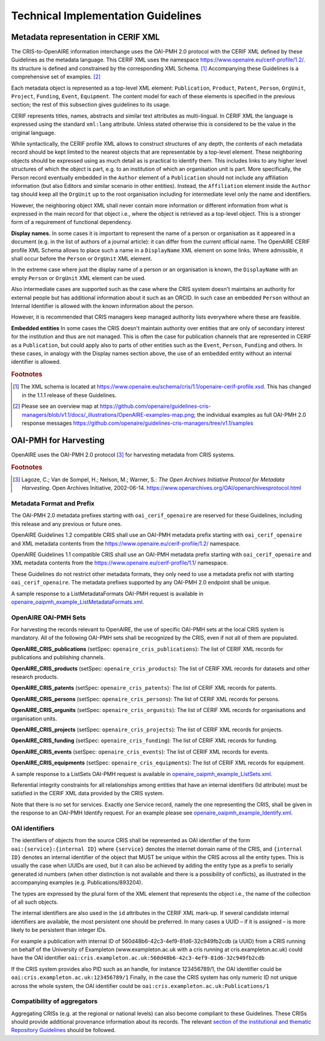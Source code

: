 Technical Implementation Guidelines
-----------------------------------

Metadata representation in CERIF XML
^^^^^^^^^^^^^^^^^^^^^^^^^^^^^^^^^^^^

The CRIS-to-OpenAIRE information interchange uses the OAI-PMH 2.0 protocol
with the CERIF XML defined by these Guidelines as the metadata language.
This CERIF XML uses the namespace `<https://www.openaire.eu/cerif-profile/1.2/>`_. 
Its structure is defined and constrained by the corresponding XML Schema. [#f0]_
Accompanying these Guidelines is a comprehensive set of examples. [#f1]_

Each metadata object is represented as a top-level XML element: ``Publication``, ``Product``, ``Patent``, ``Person``, ``OrgUnit``, ``Project``, ``Funding``, ``Event``, ``Equipment``.
The content model for each of these elements is specified in the previous section; the rest of this subsection gives guidelines to its usage.

CERIF represents titles, names, abstracts and similar text attributes as multi-lingual. 
In CERIF XML the language is expressed using the standard ``xml:lang`` attribute.
Unless stated otherwise this is considered to be the value in the original language.

While syntactically, the CERIF profile XML allows to construct structures of any depth, 
the contents of each metadata record should be kept limited to the nearest objects that are representable by a top-level element. 
These neighboring objects should be expressed using as much detail as is practical to identify them. 
This includes links to any higher level structures of which the object is part, e.g. to an institution of which an organisation unit is part.
More specifically, the Person record eventually embedded in the ``Author`` element of a ``Publication`` should not include any affiliation information (but also Editors and similar scenario in other entities). Instead, the ``Affiliation`` element inside the ``Author`` tag should keep all the ``OrgUnit`` up to the root organisation including for intermediate level only the name and identifiers.

However, the neighboring object XML shall never contain more information or different information from what is expressed in the main record for that object 
i.e., where the object is retrieved as a top-level object. This is a stronger form of a requirement of functional dependency.

**Display names.**
In some cases it is important to represent the name of a person or organisation as it appeared in a document (e.g. in the list of authors of a journal article): 
it can differ from the current official name.
The OpenAIRE CERIF profile XML Schema allows to place such a name in a ``DisplayName`` XML element on some links.
Where admissible, it shall occur before the ``Person`` or ``OrgUnit`` XML element.

In the extreme case where just the display name of a person or an organisation is known, 
the ``DisplayName`` with an empty ``Person`` or ``OrgUnit`` XML element can be used.

Also intermediate cases are supported such as the case where the CRIS system doesn't maintains an authority for external people but has additional information about it such as an ORCID. In such case an embedded ``Person`` without an Internal Identifier is allowed with the known information about the person.

However, it is recommended that CRIS managers keep managed authority lists everywhere where these are feasible.

**Embedded entities**
In some cases the CRIS doesn't maintain authority over entities that are only of secondary interest for the institution and thus are not managed. 
This is often the case for publication channels that are represented in CERIF as a ``Publication``, but could apply also to parts of other entities such as the ``Event``, ``Person``, ``Funding`` and others.
In these cases, in analogy with the Display names section above, the use of an embedded entity without an internal identifier is allowed.

.. rubric:: Footnotes

.. [#f0] The XML schema is located at `<https://www.openaire.eu/schema/cris/1.1/openaire-cerif-profile.xsd>`_. This has changed in the 1.1.1 release of these Guidelines.
.. [#f1] Please see an overview map at `<https://github.com/openaire/guidelines-cris-managers/blob/v1.1/docs/_illustrations/OpenAIRE-examples-map.png>`_; the individual examples as full OAI-PMH 2.0 response messages  `<https://github.com/openaire/guidelines-cris-managers/tree/v1.1/samples>`_

OAI-PMH for Harvesting
^^^^^^^^^^^^^^^^^^^^^^

OpenAIRE uses the OAI-PMH 2.0 protocol [#f2]_ for harvesting metadata from CRIS systems.

.. rubric:: Footnotes

.. [#f2] Lagoze, C.; Van de Sompel, H.; Nelson, M.; Warner, S.: *The Open Archives Initiative Protocol for Metadata Harvesting*. Open Archives Initiative, 2002-06-14. `<https://www.openarchives.org/OAI/openarchivesprotocol.html>`_

Metadata Format and Prefix
""""""""""""""""""""""""""

The OAI-PMH 2.0 metadata prefixes starting with ``oai_cerif_openaire`` are reserved for these Guidelines, 
including this release and any previous or future ones.

OpenAIRE Guidelines 1.2 compatible CRIS shall 
use an OAI-PMH metadata prefix starting with ``oai_cerif_openaire`` and 
XML metadata contents from the `<https://www.openaire.eu/cerif-profile/1.2/>`_ namespace.

OpenAIRE Guidelines 1.1 compatible CRIS shall 
use an OAI-PMH metadata prefix starting with ``oai_cerif_openaire`` and 
XML metadata contents from the `<https://www.openaire.eu/cerif-profile/1.1/>`_ namespace.

These Guidelines do not restrict other metadata formats, they only need to use a metadata prefix not with starting ``oai_cerif_openaire``.
The metadata prefixes supported by any OAI-PMH 2.0 endpoint shall be unique.

A sample response to a ListMetadataFormats OAI-PMH request is available in `openaire_oaipmh_example_ListMetadataFormats.xml <https://github.com/openaire/guidelines-cris-managers/blob/v1.1/samples/openaire_oaipmh_example_ListMetadataFormats.xml>`_.

OpenAIRE OAI-PMH Sets
"""""""""""""""""""""

For harvesting the records relevant to OpenAIRE, the use of specific OAI-PMH sets at the local CRIS system is mandatory.
All of the following OAI-PMH sets shall be recognized by the CRIS, even if not all of them are populated.

**OpenAIRE_CRIS_publications** (setSpec: ``openaire_cris_publications``): The list of CERIF XML records for publications and publishing channels.

**OpenAIRE_CRIS_products** (setSpec: ``openaire_cris_products``): The list of CERIF XML records for datasets and other research products.

**OpenAIRE_CRIS_patents** (setSpec: ``openaire_cris_patents``): The list of CERIF XML records for patents.

**OpenAIRE_CRIS_persons** (setSpec: ``openaire_cris_persons``): The list of CERIF XML records for persons.

**OpenAIRE_CRIS_orgunits** (setSpec: ``openaire_cris_orgunits``): The list of CERIF XML records for organisations and organisation units.

**OpenAIRE_CRIS_projects** (setSpec: ``openaire_cris_projects``): The list of CERIF XML records for projects.

**OpenAIRE_CRIS_funding** (setSpec: ``openaire_cris_funding``): The list of CERIF XML records for funding.

**OpenAIRE_CRIS_events** (setSpec: ``openaire_cris_events``): The list of CERIF XML records for events.

**OpenAIRE_CRIS_equipments** (setSpec: ``openaire_cris_equipments``): The list of CERIF XML records for equipment.

A sample response to a ListSets OAI-PMH request is available in `openaire_oaipmh_example_ListSets.xml <https://github.com/openaire/guidelines-cris-managers/blob/v1.2/samples/openaire_oaipmh_example_ListSets.xml>`_.

Referential integrity constraints for all relationships among entities that have an internal identifiers (Id attribute) must be satisfied in the CERIF XML data provided by the CRIS system.

Note that there is no set for services. Exactly one Service record, namely the one representing the CRIS, shall be given in the response to an OAI-PMH Identify request.
For an example please see `openaire_oaipmh_example_Identify.xml <https://github.com/openaire/guidelines-cris-managers/blob/v1.2/samples/openaire_oaipmh_example_Identify.xml>`_.


OAI identifiers
"""""""""""""""

The identifiers of objects from the source CRIS shall be represented as OAI identifier of the form ``oai:{service}:{internal ID}`` 
where ``{service}`` denotes the internet domain name of the CRIS,
and ``{internal ID}`` denotes an internal identifier of the object that MUST be unique within the CRIS across all the entity types. 
This is usually the case when UUIDs are used, but it can also be achieved by adding the entity type as a prefix to serially generated id numbers (when other distinction is not available and there is a possibility of conflicts), as illustrated in the accompanying examples (e.g. Publications/893204).

The types are expressed by the plural form of the XML element that represents the object i.e., the name of the collection of all such objects.

The internal identifiers are also used in the ``id`` attributes in the CERIF XML mark-up.
If several candidate internal identifiers are available, the most persistent one should be preferred.
In many cases a UUID – if it is assigned – is more likely to be persistent than integer IDs.

For example a publication with internal ID of 560d48b6-42c3-4ef9-81d6-32c949fb2cdb (a UUID) from a CRIS running 
on behalf of the University of Exampleton (www.exampleton.ac.uk with a cris running at cris.exampleton.ac.uk) 
could have the OAI identifier ``oai:cris.exampleton.ac.uk:560d48b6-42c3-4ef9-81d6-32c949fb2cdb``

If the CRIS system provides also PID such as an handle, for instance 123456789/1, the OAI identifier could be ``oai:cris.exampleton.ac.uk:123456789/1``
Finally, in the case the CRIS system has only numeric ID not unique across the whole system, the OAI identifier could be ``oai:cris.exampleton.ac.uk:Publications/1``  

Compatibility of aggregators
""""""""""""""""""""""""""""

Aggregating CRISs (e.g. at the regional or national levels) can also become compliant to these Guidelines.
These CRISs should provide additional provenance information about its records.
The relevant `section of the institutional and thematic Repository Guidelines <https://openaire-guidelines-for-literature-repository-managers.readthedocs.io/en/latest/use_of_oai_pmh.html#compatibility-of-aggregators>`_ should be followed.
